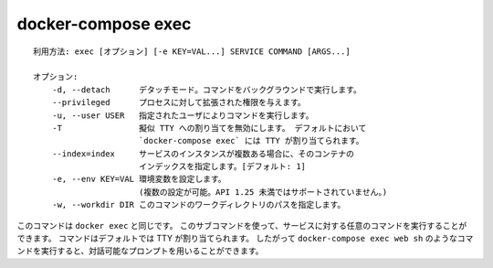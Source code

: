 .. -*- coding: utf-8 -*-
.. URL: https://docs.docker.com/compose/reference/exec/
.. -------------------------------------------------------------------

.. title: docker-compose exec

.. _docker-compose-exec:

=======================================
docker-compose exec
=======================================

.. ```
   Usage: exec [options] [-e KEY=VAL...] SERVICE COMMAND [ARGS...]

   Options:
       -d, --detach      Detached mode: Run command in the background.
       --privileged      Give extended privileges to the process.
       -u, --user USER   Run the command as this user.
       -T                Disable pseudo-tty allocation. By default `docker-compose exec`
                         allocates a TTY.
       --index=index     index of the container if there are multiple
                         instances of a service [default: 1]
       -e, --env KEY=VAL Set environment variables (can be used multiple times,
                         not supported in API < 1.25)
       -w, --workdir DIR Path to workdir directory for this command.
   ```
::

   利用方法: exec [オプション] [-e KEY=VAL...] SERVICE COMMAND [ARGS...]
   
   オプション:
       -d, --detach      デタッチモード。コマンドをバックグラウンドで実行します。
       --privileged      プロセスに対して拡張された権限を与えます。
       -u, --user USER   指定されたユーザによりコマンドを実行します。
       -T                擬似 TTY への割り当てを無効にします。 デフォルトにおいて
                         `docker-compose exec` には TTY が割り当てられます。
       --index=index     サービスのインスタンスが複数ある場合に、そのコンテナの
                         インデックスを指定します。[デフォルト: 1]
       -e, --env KEY=VAL 環境変数を設定します。
                         (複数の設定が可能。API 1.25 未満ではサポートされていません。)
       -w, --workdir DIR このコマンドのワークディレクトリのパスを指定します。

.. This is the equivalent of `docker exec`. With this subcommand you can run arbitrary
   commands in your services. Commands are by default allocating a TTY, so you can
   use a command such as `docker-compose exec web sh` to get an interactive prompt.

このコマンドは ``docker exec`` と同じです。
このサブコマンドを使って、サービスに対する任意のコマンドを実行することができます。
コマンドはデフォルトでは TTY が割り当てられます。
したがって ``docker-compose exec web sh`` のようなコマンドを実行すると、対話可能なプロンプトを用いることができます。


.. seealso:: 

   docker-compose exec
      https://docs.docker.com/compose/reference/exec/
